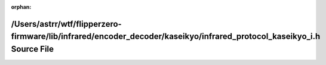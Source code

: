 .. meta::5407009e80562443cbfc07b0eef30e28f34f59a916384b63ff9749de06ad9c027a614025694d7828be0a2424c8bbb643dfd2edb5849e85473748389efd2cbb2a

:orphan:

.. title:: Flipper Zero Firmware: /Users/astrr/wtf/flipperzero-firmware/lib/infrared/encoder_decoder/kaseikyo/infrared_protocol_kaseikyo_i.h Source File

/Users/astrr/wtf/flipperzero-firmware/lib/infrared/encoder\_decoder/kaseikyo/infrared\_protocol\_kaseikyo\_i.h Source File
==========================================================================================================================

.. container:: doxygen-content

   
   .. raw:: html
     :file: infrared__protocol__kaseikyo__i_8h_source.html
